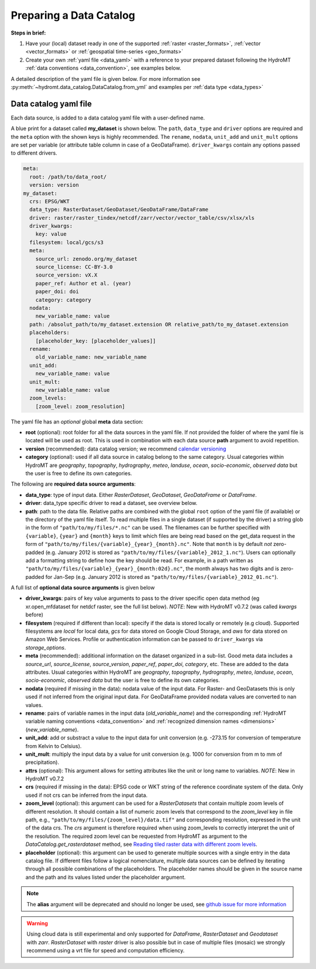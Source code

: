 .. _own_catalog:

Preparing a Data Catalog
========================

**Steps in brief:**

1) Have your (local) dataset ready in one of the supported :ref:`raster <raster_formats>`,
   :ref:`vector <vector_formats>` or :ref:`geospatial time-series <geo_formats>`
2) Create your own :ref:`yaml file <data_yaml>` with a reference to your prepared dataset following
   the HydroMT :ref:`data conventions <data_convention>`, see examples below.

A detailed description of the yaml file is given below.
For more information see :py:meth:`~hydromt.data_catalog.DataCatalog.from_yml`
and examples per :ref:`data type <data_types>`

.. _data_yaml:

Data catalog yaml file
----------------------

Each data source, is added to a data catalog yaml file with a user-defined name.

A blue print for a dataset called **my_dataset** is shown below.
The ``path``, ``data_type`` and ``driver`` options are required and the ``meta`` option with the shown keys is highly recommended.
The ``rename``, ``nodata``, ``unit_add`` and ``unit_mult`` options are set per variable (or attribute table column in case of a GeoDataFrame).
``driver_kwargs`` contain any options passed to different drivers.

.. code-block:: yaml

    meta:
      root: /path/to/data_root/
      version: version
    my_dataset:
      crs: EPSG/WKT
      data_type: RasterDataset/GeoDataset/GeoDataFrame/DataFrame
      driver: raster/raster_tindex/netcdf/zarr/vector/vector_table/csv/xlsx/xls
      driver_kwargs:
        key: value
      filesystem: local/gcs/s3
      meta:
        source_url: zenodo.org/my_dataset
        source_license: CC-BY-3.0
        source_version: vX.X
        paper_ref: Author et al. (year)
        paper_doi: doi
        category: category
      nodata:
        new_variable_name: value
      path: /absolut_path/to/my_dataset.extension OR relative_path/to_my_dataset.extension
      placeholders:
        [placeholder_key: [placeholder_values]]
      rename:
        old_variable_name: new_variable_name
      unit_add:
        new_variable_name: value
      unit_mult:
        new_variable_name: value
      zoom_levels:
        [zoom_level: zoom_resolution]

The yaml file has an *optional* global **meta** data section:

- **root** (optional): root folder for all the data sources in the yaml file.
  If not provided the folder of where the yaml file is located will be used as root.
  This is used in combination with each data source **path** argument to avoid repetition.
- **version** (recommended): data catalog version; we recommend `calendar versioning <https://calver.org/>`_
- **category** (optional): used if all data source in catalog belong to the same category. Usual categories within HydroMT are
  *geography*, *topography*, *hydrography*, *meteo*, *landuse*, *ocean*, *socio-economic*, *observed data*
  but the user is free to define its own categories.

The following are **required data source arguments**:

- **data_type**: type of input data. Either *RasterDataset*, *GeoDataset*, *GeoDataFrame* or *DataFrame*.
- **driver**: data_type specific driver to read a dataset, see overview below.
- **path**: path to the data file.
  Relative paths are combined with the global ``root`` option of the yaml file (if available) or the directory of the yaml file itself.
  To read multiple files in a single dataset (if supported by the driver) a string glob in the form of ``"path/to/my/files/*.nc"`` can be used.
  The filenames can be further specified with ``{variable}``, ``{year}`` and ``{month}`` keys to limit which files are being read
  based on the get_data request in the form of ``"path/to/my/files/{variable}_{year}_{month}.nc"``.
  Note that ``month`` is by default *not* zero-padded (e.g. January 2012 is stored as ``"path/to/my/files/{variable}_2012_1.nc"``).
  Users can optionally add a formatting string to define how the key should be read.
  For example, in a path written as ``"path/to/my/files/{variable}_{year}_{month:02d}.nc"``,
  the month always has two digits and is zero-padded for Jan-Sep (e.g. January 2012 is stored as ``"path/to/my/files/{variable}_2012_01.nc"``).

A full list of **optional data source arguments** is given below

- **driver_kwargs**: pairs of key value arguments to pass to the driver specific open data method 
  (eg xr.open_mfdataset for netdcf raster, see the full list below).
  *NOTE*: New with HydroMT v0.7.2 (was called *kwargs* before)
- **filesystem** (required if different than local): specify if the data is stored locally or remotely (e.g cloud). Supported filesystems are *local* for local data,
  *gcs* for data stored on Google Cloud Storage, and *aws* for data stored on Amazon Web Services. Profile or authentication information can be passed to ``driver_kwargs`` via
  *storage_options*.
- **meta** (recommended): additional information on the dataset organized in a sub-list.
  Good meta data includes a *source_url*, *source_license*, *source_version*, *paper_ref*, *paper_doi*, *category*, etc. These are added to the data attributes.
  Usual categories within HydroMT are *geography*, *topography*, *hydrography*, *meteo*, *landuse*, *ocean*, *socio-economic*, *observed data*
  but the user is free to define its own categories.
- **nodata** (required if missing in the data): nodata value of the input data. For Raster- and GeoDatasets this is only used if not inferred from the original input data.
  For GeoDataFrame provided nodata values are converted to nan values.
- **rename**: pairs of variable names in the input data (*old_variable_name*) and the corresponding
  :ref:`HydroMT variable naming conventions <data_convention>` and :ref:`recognized dimension names <dimensions>` (*new_variable_name*).
- **unit_add**: add or substract a value to the input data for unit conversion (e.g. -273.15 for conversion of temperature from Kelvin to Celsius).
- **unit_mult**: multiply the input data by a value for unit conversion (e.g. 1000 for conversion from m to mm of precipitation).
- **attrs** (optional): This argument allows for setting attributes like the unit or long name to variables. 
  *NOTE*: New in HydroMT v0.7.2
- **crs** (required if missing in the data): EPSG code or WKT string of the reference coordinate system of the data.
  Only used if not crs can be inferred from the input data. 
- **zoom_level** (optional): this argument can be used for a *RasterDatasets* that contain multiple zoom levels of different resolution.
  It should contain a list of numeric zoom levels that correspond to the `zoom_level` key in file path, e.g.,  ``"path/to/my/files/{zoom_level}/data.tif"``
  and corresponding resolution, expressed in the unit of the data crs.
  The *crs* argument is therefore required when using zoom_levels to correctly interpret the unit of the resolution.
  The required zoom level can be requested from HydroMT as argument to the `DataCatalog.get_rasterdataset` method,
  see `Reading tiled raster data with different zoom levels <../_examples/working_with_tiled_raster_data.ipynb>`_.
- **placeholder** (optional): this argument can be used to generate multiple sources with a single entry in the data catalog file. If different files follow a logical
  nomenclature, multiple data sources can be defined by iterating through all possible combinations of the placeholders. The placeholder names should be given in the
  source name and the path and its values listed under the placeholder argument.

.. note::

  The **alias** argument will be deprecated and should no longer be used, see `github issue for more information <https://github.com/Deltares/hydromt/issues/148>`_

.. warning::

  Using cloud data is still experimental and only supported for *DataFrame*, *RasterDataset* and *Geodataset* with *zarr*. *RasterDataset* with *raster* driver is also possible
  but in case of multiple files (mosaic) we strongly recommend using a vrt file for speed and computation efficiency.
